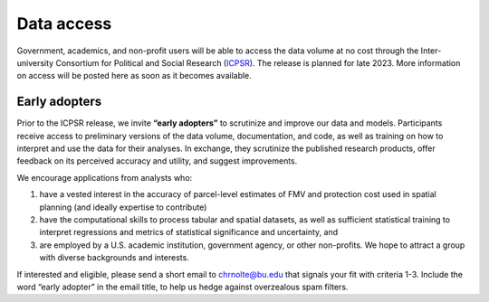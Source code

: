 Data access
===========

Government, academics, and non-profit users will be able to access the data volume at no cost through the Inter-university Consortium for Political and Social Research (`ICPSR <https://www.icpsr.umich.edu/web/pages/>`_). The release is planned for late 2023. More information on access will be posted here as soon as it becomes available.

**************
Early adopters
**************

Prior to the ICPSR release, we invite **“early adopters”** to scrutinize and improve our data and models. Participants receive access to preliminary versions of the data volume, documentation, and code, as well as training on how to interpret and use the data for their analyses. In exchange, they scrutinize the published research products, offer feedback on its perceived accuracy and utility, and suggest improvements.

We encourage applications from analysts who:

1. have a vested interest in the accuracy of parcel-level estimates of FMV and protection cost used in spatial planning (and ideally expertise to contribute)
2. have the computational skills to process tabular and spatial datasets, as well as sufficient statistical training to interpret regressions and metrics of statistical significance and uncertainty, and
3. are employed by a U.S. academic institution, government agency, or other non-profits. We hope to attract a group with diverse backgrounds and interests.

If interested and eligible, please send a short email to `chrnolte@bu.edu <mailto:chrnolte@bu.edu>`_ that signals your fit with criteria 1-3. Include the word “early adopter” in the email title, to help us hedge against overzealous spam filters.
